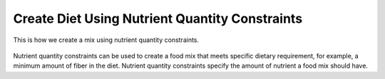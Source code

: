 Create Diet Using Nutrient Quantity Constraints
===============================================

.. figure:: images/create_diet_using_nutrient_quantity_constraints.gif
   :alt: create diet using nutrient quantity constraints
   :align: center
   :target: ../../_images/create_diet_using_nutrient_quantity_constraints.gif
   
   This is how we create a mix using nutrient quantity constraints.

Nutrient quantity constraints can be used to create a food mix that meets specific dietary requirement, for example, a minimum amount of fiber in the diet. Nutrient quantity constraints specify the amount of nutrient a food mix should have.